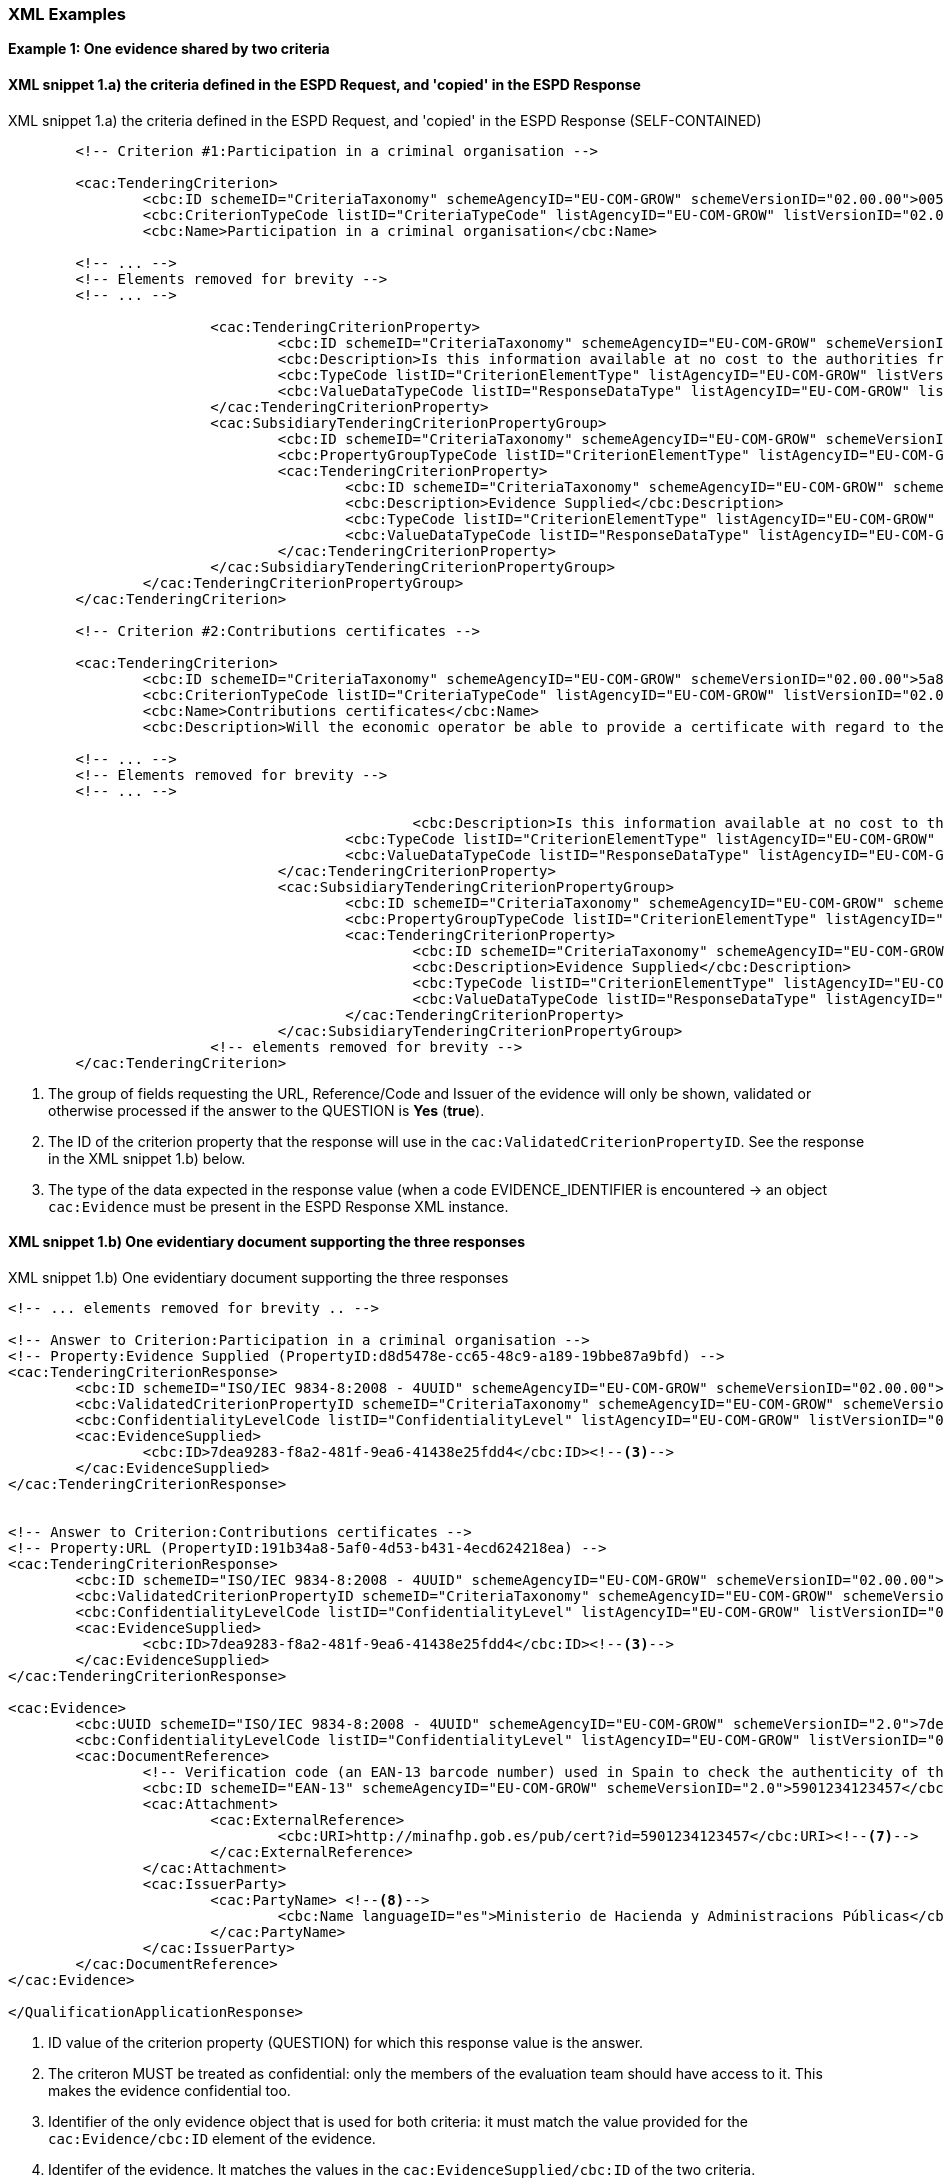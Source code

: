
=== XML Examples


*Example 1: One evidence shared by two criteria*


==== XML snippet 1.a) the criteria defined in the ESPD Request, and 'copied' in the ESPD Response 

.XML snippet 1.a) the criteria defined in the ESPD Request, and 'copied' in the ESPD Response (SELF-CONTAINED)
[source,xml]
----
	<!-- Criterion #1:Participation in a criminal organisation -->
	
	<cac:TenderingCriterion>
		<cbc:ID schemeID="CriteriaTaxonomy" schemeAgencyID="EU-COM-GROW" schemeVersionID="02.00.00">005eb9ed-1347-4ca3-bb29-9bc0db64e1ab</cbc:ID>
		<cbc:CriterionTypeCode listID="CriteriaTypeCode" listAgencyID="EU-COM-GROW" listVersionID="02.00.00">CRITERION.EXCLUSION.CONVICTIONS.PARTICIPATION_IN_CRIMINAL_ORGANISATION</cbc:CriterionTypeCode>
		<cbc:Name>Participation in a criminal organisation</cbc:Name>
	
	<!-- ... -->
	<!-- Elements removed for brevity -->
	<!-- ... -->
	
			<cac:TenderingCriterionProperty>
				<cbc:ID schemeID="CriteriaTaxonomy" schemeAgencyID="EU-COM-GROW" schemeVersionID="02.00.00">3f61215a-cd38-438b-a355-e4d06c57384c</cbc:ID>
				<cbc:Description>Is this information available at no cost to the authorities from an EU Member State database?</cbc:Description>
				<cbc:TypeCode listID="CriterionElementType" listAgencyID="EU-COM-GROW" listVersionID="02.00.00">QUESTION</cbc:TypeCode>
				<cbc:ValueDataTypeCode listID="ResponseDataType" listAgencyID="EU-COM-GROW" listVersionID="02.00.00">INDICATOR</cbc:ValueDataTypeCode>
			</cac:TenderingCriterionProperty>
			<cac:SubsidiaryTenderingCriterionPropertyGroup>
				<cbc:ID schemeID="CriteriaTaxonomy" schemeAgencyID="EU-COM-GROW" schemeVersionID="02.00.00">0a166f0a-0c5f-42b0-81e9-0fc9fa598a48</cbc:ID>
				<cbc:PropertyGroupTypeCode listID="CriterionElementType" listAgencyID="EU-COM-GROW" listVersionID="02.00.00">ONTRUE</cbc:PropertyGroupTypeCode> <--1-->
				<cac:TenderingCriterionProperty>
					<cbc:ID schemeID="CriteriaTaxonomy" schemeAgencyID="EU-COM-GROW" schemeVersionID="02.00.00">d8d5478e-cc65-48c9-a189-19bbe87a9bfd</cbc:ID><--2-->
					<cbc:Description>Evidence Supplied</cbc:Description>
					<cbc:TypeCode listID="CriterionElementType" listAgencyID="EU-COM-GROW" listVersionID="02.00.00">QUESTION</cbc:TypeCode>
					<cbc:ValueDataTypeCode listID="ResponseDataType" listAgencyID="EU-COM-GROW" listVersionID="02.00.00">EVIDENCE_IDENTIFIER</cbc:ValueDataTypeCode> <--3-->
				</cac:TenderingCriterionProperty>
			</cac:SubsidiaryTenderingCriterionPropertyGroup>
		</cac:TenderingCriterionPropertyGroup>
	</cac:TenderingCriterion>
	
	<!-- Criterion #2:Contributions certificates -->
	
	<cac:TenderingCriterion>
		<cbc:ID schemeID="CriteriaTaxonomy" schemeAgencyID="EU-COM-GROW" schemeVersionID="02.00.00">5a8dea31-5db9-4e03-862b-07810aa6a7fd</cbc:ID>
		<cbc:CriterionTypeCode listID="CriteriaTypeCode" listAgencyID="EU-COM-GROW" listVersionID="02.00.00">CRITERION.OTHER.EO_DATA.CONTRIBUTIONS_CERTIFICATES</cbc:CriterionTypeCode>
		<cbc:Name>Contributions certificates</cbc:Name>
		<cbc:Description>Will the economic operator be able to provide a certificate with regard to the payment of social security contributions and taxes or provide information enabling the contracting authority or contracting entity to obtaining it directly by accessing a national database in any Member State that is available free of charge?</cbc:Description>
	
	<!-- ... -->
	<!-- Elements removed for brevity -->
	<!-- ... -->
	
						<cbc:Description>Is this information available at no cost to the authorities from an EU Member State database?</cbc:Description>
					<cbc:TypeCode listID="CriterionElementType" listAgencyID="EU-COM-GROW" listVersionID="02.00.00">QUESTION</cbc:TypeCode>
					<cbc:ValueDataTypeCode listID="ResponseDataType" listAgencyID="EU-COM-GROW" listVersionID="02.00.00">INDICATOR</cbc:ValueDataTypeCode>
				</cac:TenderingCriterionProperty>
				<cac:SubsidiaryTenderingCriterionPropertyGroup>
					<cbc:ID schemeID="CriteriaTaxonomy" schemeAgencyID="EU-COM-GROW" schemeVersionID="02.00.00">0a166f0a-0c5f-42b0-81e9-0fc9fa598a48</cbc:ID>
					<cbc:PropertyGroupTypeCode listID="CriterionElementType" listAgencyID="EU-COM-GROW" listVersionID="02.00.00">ONTRUE</cbc:PropertyGroupTypeCode>
					<cac:TenderingCriterionProperty>
						<cbc:ID schemeID="CriteriaTaxonomy" schemeAgencyID="EU-COM-GROW" schemeVersionID="02.00.00">191b34a8-5af0-4d53-b431-4ecd624218ea</cbc:ID><--2-->
						<cbc:Description>Evidence Supplied</cbc:Description>
						<cbc:TypeCode listID="CriterionElementType" listAgencyID="EU-COM-GROW" listVersionID="02.00.00">QUESTION</cbc:TypeCode>
						<cbc:ValueDataTypeCode listID="ResponseDataType" listAgencyID="EU-COM-GROW" listVersionID="02.00.00">EVIDENCE_IDENTIFIER</cbc:ValueDataTypeCode><--3-->
					</cac:TenderingCriterionProperty>
				</cac:SubsidiaryTenderingCriterionPropertyGroup>
			<!-- elements removed for brevity -->
	</cac:TenderingCriterion>

----
<1> The group of fields requesting the URL, Reference/Code and Issuer of the evidence will only be shown, validated or otherwise processed if the answer to the QUESTION is *Yes* (*true*).
<2> The ID of the criterion property that the response will use in the `cac:ValidatedCriterionPropertyID`. See the response in the XML snippet 1.b) below.
<3> The type of the data expected in the response value (when a code EVIDENCE_IDENTIFIER is encountered -> an object `cac:Evidence` must be present in the ESPD Response XML instance.  


==== XML snippet 1.b) One evidentiary document supporting the three responses

.XML snippet 1.b) One evidentiary document supporting the three responses
[source,xml]
----

<!-- ... elements removed for brevity .. -->

<!-- Answer to Criterion:Participation in a criminal organisation -->
<!-- Property:Evidence Supplied (PropertyID:d8d5478e-cc65-48c9-a189-19bbe87a9bfd) -->
<cac:TenderingCriterionResponse>
	<cbc:ID schemeID="ISO/IEC 9834-8:2008 - 4UUID" schemeAgencyID="EU-COM-GROW" schemeVersionID="02.00.00">219949a1-b7bb-4d7e-8c3b-cc8ca695e15b</cbc:ID>
	<cbc:ValidatedCriterionPropertyID schemeID="CriteriaTaxonomy" schemeAgencyID="EU-COM-GROW" schemeVersionID="02.00.00">d8d5478e-cc65-48c9-a189-19bbe87a9bfd</cbc:ValidatedCriterionPropertyID><--1-->
	<cbc:ConfidentialityLevelCode listID="ConfidentialityLevel" listAgencyID="EU-COM-GROW" listVersionID="02.00.00">CONFIDENTIAL</cbc:ConfidentialityLevelCode><--2-->
	<cac:EvidenceSupplied>
		<cbc:ID>7dea9283-f8a2-481f-9ea6-41438e25fdd4</cbc:ID><--3-->
	</cac:EvidenceSupplied>
</cac:TenderingCriterionResponse>


<!-- Answer to Criterion:Contributions certificates -->
<!-- Property:URL (PropertyID:191b34a8-5af0-4d53-b431-4ecd624218ea) -->
<cac:TenderingCriterionResponse>
	<cbc:ID schemeID="ISO/IEC 9834-8:2008 - 4UUID" schemeAgencyID="EU-COM-GROW" schemeVersionID="02.00.00">7c7fb445-c5f9-4f92-8b58-7f06a541951f</cbc:ID>
	<cbc:ValidatedCriterionPropertyID schemeID="CriteriaTaxonomy" schemeAgencyID="EU-COM-GROW" schemeVersionID="02.00.00">191b34a8-5af0-4d53-b431-4ecd624218ea</cbc:ValidatedCriterionPropertyID>
	<cbc:ConfidentialityLevelCode listID="ConfidentialityLevel" listAgencyID="EU-COM-GROW" listVersionID="02.00.00">PUBLIC</cbc:ConfidentialityLevelCode>
	<cac:EvidenceSupplied>
		<cbc:ID>7dea9283-f8a2-481f-9ea6-41438e25fdd4</cbc:ID><--3-->
	</cac:EvidenceSupplied>
</cac:TenderingCriterionResponse>

<cac:Evidence>
	<cbc:UUID schemeID="ISO/IEC 9834-8:2008 - 4UUID" schemeAgencyID="EU-COM-GROW" schemeVersionID="2.0">7dea9283-f8a2-481f-9ea6-41438e25fdd4</cbc:UUID><--4-->
	<cbc:ConfidentialityLevelCode listID="ConfidentialityLevel" listAgencyID="EU-COM-GROW" listVersionID="02.00.00">CONFIDENTIAL</cbc:ConfidentialityLevelCode><--5-->
	<cac:DocumentReference>
		<!-- Verification code (an EAN-13 barcode number) used in Spain to check the authenticity of the document. -->
		<cbc:ID schemeID="EAN-13" schemeAgencyID="EU-COM-GROW" schemeVersionID="2.0">5901234123457</cbc:ID><--6-->
		<cac:Attachment>
			<cac:ExternalReference>
				<cbc:URI>http://minafhp.gob.es/pub/cert?id=5901234123457</cbc:URI><--7-->
			</cac:ExternalReference>
		</cac:Attachment>
		<cac:IssuerParty>
			<cac:PartyName> <--8-->
				<cbc:Name languageID="es">Ministerio de Hacienda y Administracions Públicas</cbc:Name>
			</cac:PartyName>
		</cac:IssuerParty>
	</cac:DocumentReference>
</cac:Evidence>

</QualificationApplicationResponse>
----
<1> ID  value of the criterion property (QUESTION) for which this response value is the answer. 
<2> The criteron MUST be treated as confidential: only the members of the evaluation team should have access to it. This makes the evidence confidential too.
<3> Identifier of the only evidence object that is used for both criteria: it must match the value provided for the `cac:Evidence/cbc:ID` element of the evidence.
<4> Identifer of the evidence. It matches the values in the `cac:EvidenceSupplied/cbc:ID` of the two criteria.
<5> Confidentiality level is set to 'CONFIDENTIAL' because the first criterion requires to be treated as confidential. Thus even if the second criterion sets 'PUBLIC' as for its level of confidentiality the evidence will be kept confidential.
<6> The Reference/Verification code (5901234123457) is in this case a 13 digit EAN-13 barcode number. 
<7> URL to access the evidentiary document (in this case it's and end-point using the verification code as an end-point parameter).
<8> The name of the issuer party.

*Example 2: Two different evidences for two criteria*

The following snippet uses the same two criteria shown in the XML example snippet 1.a): hence the values of the `cac:ValidatedCriterionPropertyID` are 'd8d5478e-cc65-48c9-a189-19bbe87a9bfd' (criterion property 'participation in a criminal organisation') and '7c7fb445-c5f9-4f92-8b58-7f06a541951f' (criterion property 'contributions certificates').     

==== XML snippet 2 different evidentiary documents per response

.XML snippet 1.b) different evidentiary documents per response
[source,xml]
----
<!-- ANSWERS TO QUESTIONS -->

<!-- ... elements removed for brevity .. -->

<!-- Answer to Criterion:Participation in a criminal organisation -->
<!-- Property:Evidence Supplied (PropertyID:d8d5478e-cc65-48c9-a189-19bbe87a9bfd) -->
<cac:TenderingCriterionResponse>
	<cbc:ID schemeID="ISO/IEC 9834-8:2008 - 4UUID" schemeAgencyID="EU-COM-GROW" schemeVersionID="02.00.00">219949a1-b7bb-4d7e-8c3b-cc8ca695e15b</cbc:ID>
	<cbc:ValidatedCriterionPropertyID schemeID="CriteriaTaxonomy" schemeAgencyID="EU-COM-GROW" schemeVersionID="02.00.00">d8d5478e-cc65-48c9-a189-19bbe87a9bfd</cbc:ValidatedCriterionPropertyID> <--1-->
	<cbc:ConfidentialityLevelCode listID="ConfidentialityLevel" listAgencyID="EU-COM-GROW" listVersionID="02.00.00">PUBLIC</cbc:ConfidentialityLevelCode><--2-->
	<cac:EvidenceSupplied>
		<cbc:ID>7dea9283-f8a2-481f-9ea6-41438e25fdd4</cbc:ID><--3-->
	</cac:EvidenceSupplied>
</cac:TenderingCriterionResponse>


<!-- Answer to Criterion:Contributions certificates -->
<!-- Property:URL (PropertyID:191b34a8-5af0-4d53-b431-4ecd624218ea) -->
<cac:TenderingCriterionResponse>
	<cbc:ID schemeID="ISO/IEC 9834-8:2008 - 4UUID" schemeAgencyID="EU-COM-GROW" schemeVersionID="02.00.00">7c7fb445-c5f9-4f92-8b58-7f06a541951f</cbc:ID>
	<cbc:ValidatedCriterionPropertyID schemeID="CriteriaTaxonomy" schemeAgencyID="EU-COM-GROW" schemeVersionID="02.00.00">191b34a8-5af0-4d53-b431-4ecd624218ea</cbc:ValidatedCriterionPropertyID><--4-->
	<cbc:ConfidentialityLevelCode listID="ConfidentialityLevel" listAgencyID="EU-COM-GROW" listVersionID="02.00.00">CONFIDENTIAL</cbc:ConfidentialityLevelCode><--5-->
	<cac:EvidenceSupplied>
		<cbc:ID>3b3be32e-3b7f-4a17-a0bb-a84210f61bb8</cbc:ID><--6-->
	</cac:EvidenceSupplied>
</cac:TenderingCriterionResponse>

<!-- EVIDENCES -->

<cac:Evidence>
	<cbc:UUID schemeID="ISO/IEC 9834-8:2008 - 4UUID" schemeAgencyID="EU-COM-GROW" schemeVersionID="2.0">7dea9283-f8a2-481f-9ea6-41438e25fdd4</cbc:UUID><--7-->
	<cbc:ConfidentialityLevelCode listID="ConfidentialityLevel" listAgencyID="EU-COM-GROW" listVersionID="02.00.00">PUBLIC</cbc:ConfidentialityLevelCode><--8-->
	<cac:DocumentReference>
		<!-- Verification code to access an authentic 'manifestation' of the document from the original issuer end-point -->  
		<cbc:ID schemeID="EAN-13" schemeAgencyID="EU-COM-GROW" schemeVersionID="2.0">5901234123457</cbc:ID><--9-->
		<cac:Attachment>
			<cac:ExternalReference>
				<cbc:URI>http://interior.gob.es/pub/cert?id=5901234123457</cbc:URI><--10-->
			</cac:ExternalReference>
		</cac:Attachment>
		<cac:IssuerParty>
			<cac:PartyName>
				<cbc:Name languageID="es">Ministerio del Interior</cbc:Name><--11-->
			</cac:PartyName>
		</cac:IssuerParty>
	</cac:DocumentReference>
</cac:Evidence>

<cac:Evidence>
	<cbc:UUID schemeID="ISO/IEC 9834-8:2008 - 4UUID" schemeAgencyID="EU-COM-GROW" schemeVersionID="2.0">3b3be32e-3b7f-4a17-a0bb-a84210f61bb8</cbc:UUID><--12-->
	<cbc:ConfidentialityLevelCode listID="ConfidentialityLevel" listAgencyID="EU-COM-GROW" listVersionID="02.00.00">CONFIDENTIAL</cbc:ConfidentialityLevelCode><--13-->
	<cac:DocumentReference>
		<!-- Verification code to access an authentic 'manifestation' of the document from the original issuer end-point -->
		<cbc:ID schemeID="EAN-13" schemeAgencyID="EU-COM-GROW" schemeVersionID="2.0">6002345234568</cbc:ID><--14-->
		<cac:Attachment>
			<cac:ExternalReference>
				<cbc:URI>http://aeat.gob.es/pub/cert?id=6002345234568</cbc:URI><--15-->
			</cac:ExternalReference>
		</cac:Attachment>
		<cac:IssuerParty>
			<cac:PartyName>
				<cbc:Name languageID="es">Agencia Tributaria</cbc:Name><--16-->
			</cac:PartyName>
		</cac:IssuerParty>
	</cac:DocumentReference>
</cac:Evidence>

</QualificationApplicationResponse>
----
<1> ID  value of the first criterion property (QUESTION) for which this response value is the answer. 
<2> The criteron is to be treated as 'PUBLIC': it could be published.
<3> Identifier of the first evidence object that is used for this criterion: it must match the value provided for the `cac:Evidence/cbc:ID` element of the evidence.
<4> ID  value of the second criterion property (QUESTION) for which this response value is the answer. 
<5> Confidentiality level is set to 'CONFIDENTIAL'. Therefore the evidence linked to this response will also be treated as 'CONFIDENTIAL'. 
<6> Identifier of the second evidence object that is used for this second criterion: it must match the value provided for the `cac:Evidence/cbc:ID` element of the evidence.
<7> The identifier of the first evidence. It matches the `cac:EvidenceSupplied/cbc:ID` element value of the first response.
<8> Confidentiality code for the first evidence: 'PUBLIC', notice that it is consistent with the fact that  the response is also set as 'PUBLIC'. 
<9> Verification code ID for the first evidence (a 13 digit EAN-13 barcode number in this case).
<10> URL from where to get the document. The fact that the evidence MUST BE treated as CONFIDENTIAL is not inconsistent with the fact that the evidence is available online from a free-of-charge national data base.
<11> The name of the issuer of the first evidenciary document.
<12> ID  of the second criterion property (QUESTION) for which this response value is the answer. 
<13> The criteron is to be treated as 'CONFIDENTIAL': addressed only to the evaluators.
<14> Verification code ID of the second evidence.
<15> URL from where to get the document.
<16> The name of the issuer of the second evidenciary document.
 